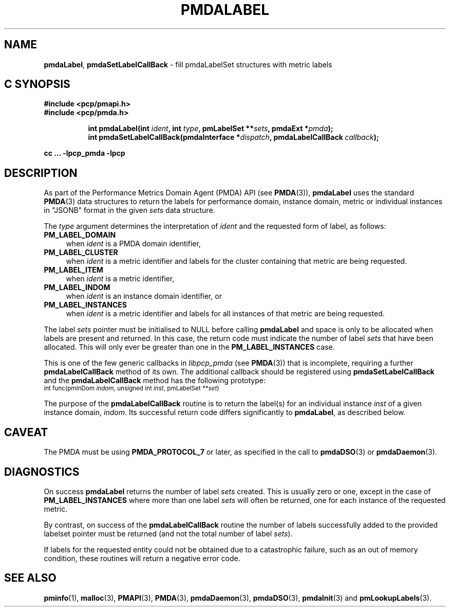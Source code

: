 '\"macro stdmacro
.\"
.\" Copyright (c) 2016-2017 Red Hat.  All Rights Reserved.
.\"
.\" This program is free software; you can redistribute it and/or modify it
.\" under the terms of the GNU General Public License as published by the
.\" Free Software Foundation; either version 2 of the License, or (at your
.\" option) any later version.
.\"
.\" This program is distributed in the hope that it will be useful, but
.\" WITHOUT ANY WARRANTY; without even the implied warranty of MERCHANTABILITY
.\" or FITNESS FOR A PARTICULAR PURPOSE.  See the GNU General Public License
.\" for more details.
.\"
.TH PMDALABEL 3 "PCP" "Performance Co-Pilot"
.SH NAME
\f3pmdaLabel\f1,
\f3pmdaSetLabelCallBack\f1 \- fill pmdaLabelSet structures with metric labels
.SH "C SYNOPSIS"
.ft 3
#include <pcp/pmapi.h>
.br
#include <pcp/pmda.h>
.sp
.ad l
.hy 0
.in +8n
.ti -8n
int pmdaLabel(int \fIident\fP, int \fItype\fP, pmLabelSet **\fIsets\fP, pmdaExt *\fIpmda\fP);
.br
.ti -8n
int pmdaSetLabelCallBack(pmdaInterface *\fIdispatch\fP, pmdaLabelCallBack\ \fIcallback\fP);
.sp
.in
.hy
.ad
cc ... \-lpcp_pmda \-lpcp
.ft 1
.SH DESCRIPTION
As part of the Performance Metrics Domain Agent (PMDA) API (see
.BR PMDA (3)),
.B pmdaLabel
uses the standard
.BR PMDA (3)
data structures to return the labels for performance domain, instance domain,
metric or individual instances in "JSONB" format in the given
.I sets
data structure.
.PP
The
.I type
argument determines the interpretation of
.I ident
and the requested form of label,
as follows:
.TP 4n
.B PM_LABEL_DOMAIN
when
.I ident
is a PMDA domain identifier,
.TP 4n
.B PM_LABEL_CLUSTER
when
.I ident
is a metric identifier and labels for the cluster containing that
metric are being requested.
.TP 4n
.B PM_LABEL_ITEM
when
.I ident
is a metric identifier,
.TP 4n
.B PM_LABEL_INDOM
when
.I ident
is an instance domain identifier, or
.TP 4n
.B PM_LABEL_INSTANCES
when
.I ident
is a metric identifier and labels for all instances of that
metric are being requested.
.PP
The label
.I sets
pointer must be initialised to NULL before calling
.B pmdaLabel
and space is only to be allocated when labels are present and returned.
In this case, the return code must indicate the number of label
.I sets
that have been allocated.
This will only ever be greater than one in the
.B PM_LABEL_INSTANCES
case.
.PP
This is one of the few generic callbacks in
.I libpcp_pmda
(see
.BR PMDA (3))
that is incomplete, requiring
a further
.B pmdaLabelCallBack
method of its own.
The additional callback should be registered using
.B pmdaSetLabelCallBack
and the
.B pmdaLabelCallBack
method has the following prototype:
.nf
.ft CR
.ps -1
int func(pmInDom \fIindom\fP, unsigned int \fIinst\fP, pmLabelSet **\fIset\fP)
.ps
.ft
.fi
.PP
The purpose of the
.B pmdaLabelCallBack
routine is to return the label(s) for an individual instance
.I inst
of a given instance domain,
.IR indom .
Its successful return code differs significantly to
.BR pmdaLabel ,
as described below.
.SH CAVEAT
The PMDA must be using
.B PMDA_PROTOCOL_7
or later, as specified in the call to
.BR pmdaDSO (3)
or
.BR pmdaDaemon (3).
.SH DIAGNOSTICS
On success
.B pmdaLabel
returns the number of label
.I sets
created.
This is usually zero or one, except in the case of
.B PM_LABEL_INSTANCES
where more than one label
.I sets
will often be returned, one for each instance of the requested metric.
.PP
By contrast, on success of the
.B pmdaLabelCallBack
routine the number of labels successfully added to the provided
labelset pointer must be returned (and not the total number of label
.IR sets ).
.PP
If labels for the requested entity could not be obtained due to a
catastrophic failure, such as an out of memory condition, these
routines will return a negative error code.
.SH SEE ALSO
.BR pminfo (1),
.BR malloc (3),
.BR PMAPI (3),
.BR PMDA (3),
.BR pmdaDaemon (3),
.BR pmdaDSO (3),
.BR pmdaInit (3)
and
.BR pmLookupLabels (3).
